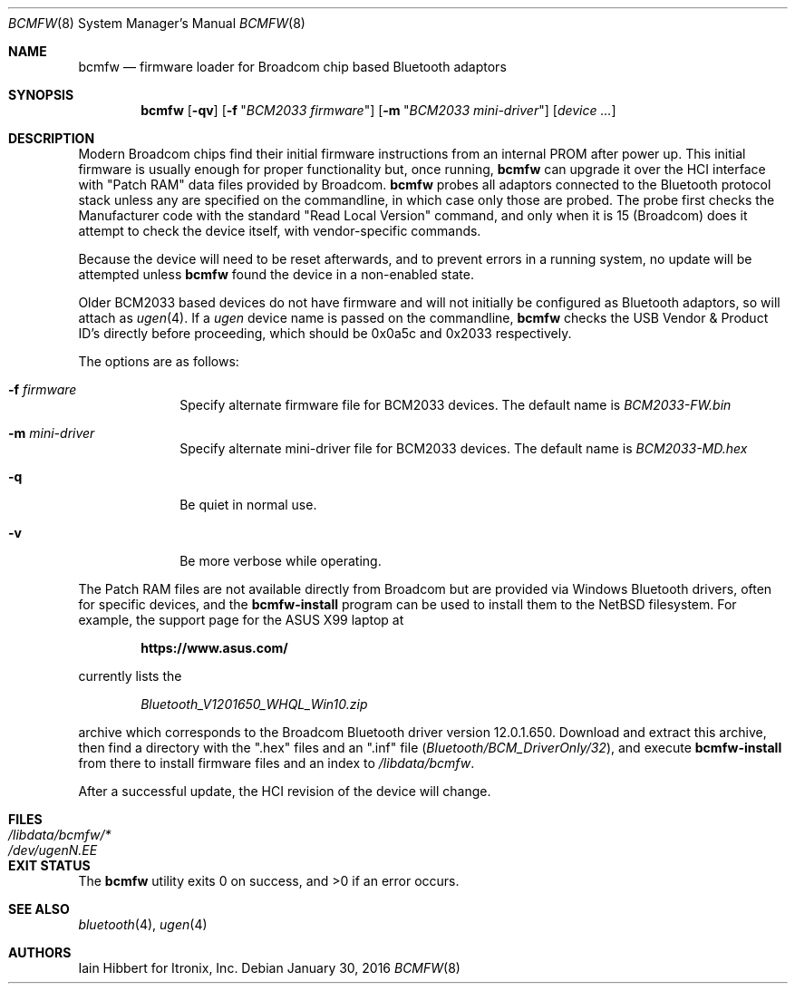 .\"
.\" Copyright (c) 2006 Itronix Inc.
.\" All rights reserved.
.\"
.\" Written by Iain Hibbert for Itronix Inc.
.\"
.\" Redistribution and use in source and binary forms, with or without
.\" modification, are permitted provided that the following conditions
.\" are met:
.\" 1. Redistributions of source code must retain the above copyright
.\"    notice, this list of conditions and the following disclaimer.
.\" 2. Redistributions in binary form must reproduce the above copyright
.\"    notice, this list of conditions and the following disclaimer in the
.\"    documentation and/or other materials provided with the distribution.
.\" 3. The name of Itronix Inc. may not be used to endorse
.\"    or promote products derived from this software without specific
.\"    prior written permission.
.\"
.\" THIS SOFTWARE IS PROVIDED BY ITRONIX INC. ``AS IS'' AND
.\" ANY EXPRESS OR IMPLIED WARRANTIES, INCLUDING, BUT NOT LIMITED
.\" TO, THE IMPLIED WARRANTIES OF MERCHANTABILITY AND FITNESS FOR A PARTICULAR
.\" PURPOSE ARE DISCLAIMED.  IN NO EVENT SHALL ITRONIX INC. BE LIABLE FOR ANY
.\" DIRECT, INDIRECT, INCIDENTAL, SPECIAL, EXEMPLARY, OR CONSEQUENTIAL DAMAGES
.\" (INCLUDING, BUT NOT LIMITED TO, PROCUREMENT OF SUBSTITUTE GOODS OR SERVICES;
.\" LOSS OF USE, DATA, OR PROFITS; OR BUSINESS INTERRUPTION) HOWEVER CAUSED AND
.\" ON ANY THEORY OF LIABILITY, WHETHER IN
.\" CONTRACT, STRICT LIABILITY, OR TORT (INCLUDING NEGLIGENCE OR OTHERWISE)
.\" ARISING IN ANY WAY OUT OF THE USE OF THIS SOFTWARE, EVEN IF ADVISED OF THE
.\" POSSIBILITY OF SUCH DAMAGE.
.\"
.Dd January 30, 2016
.Dt BCMFW 8
.Os
.Sh NAME
.Nm bcmfw
.Nd firmware loader for Broadcom chip based Bluetooth adaptors
.Sh SYNOPSIS
.Nm
.Op Fl qv
.Op Fl f Qq Ar BCM2033 firmware
.Op Fl m Qq Ar BCM2033 mini-driver
.Op Ar device Ar ...
.Sh DESCRIPTION
Modern Broadcom chips find their initial firmware instructions from
an internal PROM after power up.
This initial firmware is usually enough for proper functionality but,
once running,
.Nm
can upgrade it over the HCI interface with
.Qq Patch RAM
data files provided by Broadcom.
.Nm
probes all adaptors connected to the Bluetooth protocol stack unless
any are specified on the commandline, in which case only those are probed.
The probe first checks the Manufacturer code with the standard
.Qq Read Local Version
command, and only when it is 15
.Pq Broadcom
does it attempt to check the device itself, with vendor-specific commands.
.Pp
Because the device will need to be reset afterwards, and to prevent errors
in a running system, no update will be attempted unless
.Nm
found the device in a non-enabled state.
.Pp
Older BCM2033 based devices do not have firmware and will not initially be
configured as Bluetooth adaptors, so will attach as
.Xr ugen 4 .
If a
.Ar ugen
device name is passed on the commandline,
.Nm
checks the USB Vendor & Product ID's directly before proceeding, which
should be 0x0a5c and 0x2033 respectively.
.Pp
The options are as follows:
.Bl -tag -width 12345678
.It Fl f Ar firmware
Specify alternate firmware file for BCM2033 devices.
The default name is
.Pa BCM2033-FW.bin
.It Fl m Ar mini-driver
Specify alternate mini-driver file for BCM2033 devices.
The default name is
.Pa BCM2033-MD.hex
.It Fl q
Be quiet in normal use.
.It Fl v
Be more verbose while operating.
.El
.Pp
The Patch RAM files are not available directly from Broadcom but are
provided via Windows Bluetooth drivers, often for specific devices, and the
.Nm bcmfw-install
program can be used to install them to the
.Nx
filesystem.
For example, the support page for the ASUS X99 laptop at
.Lp
.D1 Sy https://www.asus.com/
.Lp
currently lists the
.Lp
.D1 Pa Bluetooth_V1201650_WHQL_Win10.zip
.Lp
archive which corresponds to the Broadcom Bluetooth driver
version 12.0.1.650.
Download and extract this archive, then find a directory with the
.Qq .hex
files and an
.Qq .inf
file
.Pq Pa Bluetooth/BCM_DriverOnly/32 ,
and execute
.Nm bcmfw-install
from there to install firmware files and an index to
.Pa /libdata/bcmfw .
.Pp
After a successful update, the HCI revision of the device will change.
.Sh FILES
.Bl -tag -width ".Pa /dev/ugen Ns Ar N Ns Pa \&. Ns Ar EE X " -compact
.It Pa /libdata/bcmfw/*
.It Pa /dev/ugen Ns Ar N Ns Pa \&. Ns Ar EE
.El
.Sh EXIT STATUS
.Ex -std
.Sh SEE ALSO
.Xr bluetooth 4 ,
.Xr ugen 4
.Sh AUTHORS
.An Iain Hibbert
for Itronix, Inc.
